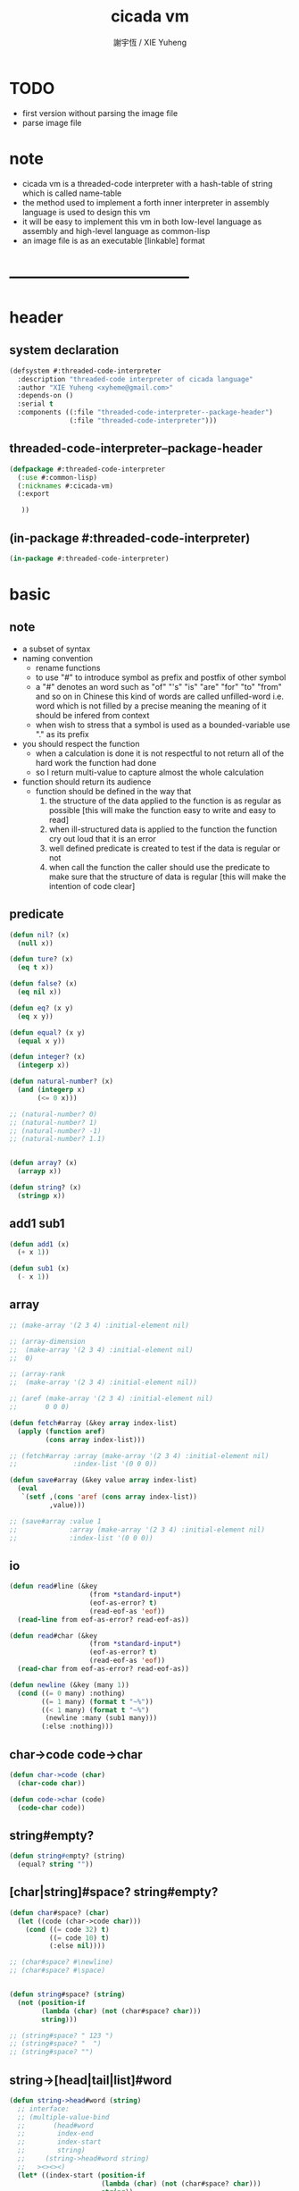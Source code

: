 #+TITLE:  cicada vm
#+AUTHOR: 謝宇恆 / XIE Yuheng
#+EMAIL:  xyheme@gmail.com


* TODO
  * first version
    without parsing the image file
  * parse image file
* note
  * cicada vm is
    a threaded-code interpreter
    with a hash-table of string which is called name-table
  * the method used to implement
    a forth inner interpreter in assembly language
    is used to design this vm
  * it will be easy to implement this vm in both
    low-level language as assembly
    and high-level language as common-lisp
  * an image file is as an executable [linkable] format
* -----------------------------------
* header
** system declaration
   #+begin_src lisp :tangle threaded-code-interpreter.asd
   (defsystem #:threaded-code-interpreter
     :description "threaded-code interpreter of cicada language"
     :author "XIE Yuheng <xyheme@gmail.com>"
     :depends-on ()
     :serial t
     :components ((:file "threaded-code-interpreter--package-header")
                  (:file "threaded-code-interpreter")))
   #+end_src
** threaded-code-interpreter--package-header
   #+begin_src lisp :tangle threaded-code-interpreter--package-header.lisp
   (defpackage #:threaded-code-interpreter
     (:use #:common-lisp)
     (:nicknames #:cicada-vm)
     (:export

      ))
   #+end_src
** (in-package #:threaded-code-interpreter)
   #+begin_src lisp :tangle threaded-code-interpreter.lisp
   (in-package #:threaded-code-interpreter)
   #+end_src
* basic
** note
   * a subset of syntax
   * naming convention
     * rename functions
     * to use "#"
       to introduce symbol
       as prefix and postfix of other symbol
     * a "#" denotes an word such as
       "of" "'s" "is" "are" "for" "to" "from" and so on
       in Chinese
       this kind of words are called unfilled-word
       i.e. word which is not filled by a precise meaning
       the meaning of it should be infered from context
     * when wish to stress that a symbol is used as a bounded-variable
       use "." as its prefix
   * you should respect the function
     * when a calculation is done
       it is not respectful
       to not return all of the hard work the function had done
     * so I return multi-value
       to capture almost the whole calculation
   * function should return its audience
     * function should be defined in the way that
       1. the structure of the data applied to the function
          is as regular as possible
          [this will make the function easy to write and easy to read]
       2. when ill-structured data is applied to the function
          the function cry out loud that it is an error
       3. well defined predicate is created
          to test if the data is regular or not
       4. when call the function
          the caller should use the predicate
          to make sure that
          the structure of data is regular
          [this will make the intention of code clear]
** predicate
   #+begin_src lisp :tangle threaded-code-interpreter.lisp
   (defun nil? (x)
     (null x))

   (defun ture? (x)
     (eq t x))

   (defun false? (x)
     (eq nil x))

   (defun eq? (x y)
     (eq x y))

   (defun equal? (x y)
     (equal x y))

   (defun integer? (x)
     (integerp x))

   (defun natural-number? (x)
     (and (integerp x)
          (<= 0 x)))

   ;; (natural-number? 0)
   ;; (natural-number? 1)
   ;; (natural-number? -1)
   ;; (natural-number? 1.1)


   (defun array? (x)
     (arrayp x))

   (defun string? (x)
     (stringp x))
   #+end_src
** add1 sub1
   #+begin_src lisp :tangle threaded-code-interpreter.lisp
   (defun add1 (x)
     (+ x 1))

   (defun sub1 (x)
     (- x 1))
   #+end_src
** array
   #+begin_src lisp :tangle threaded-code-interpreter.lisp
   ;; (make-array '(2 3 4) :initial-element nil)

   ;; (array-dimension
   ;;  (make-array '(2 3 4) :initial-element nil)
   ;;  0)

   ;; (array-rank
   ;;  (make-array '(2 3 4) :initial-element nil))

   ;; (aref (make-array '(2 3 4) :initial-element nil)
   ;;       0 0 0)

   (defun fetch#array (&key array index-list)
     (apply (function aref)
            (cons array index-list)))

   ;; (fetch#array :array (make-array '(2 3 4) :initial-element nil)
   ;;              :index-list '(0 0 0))

   (defun save#array (&key value array index-list)
     (eval
      `(setf ,(cons 'aref (cons array index-list))
             ,value)))

   ;; (save#array :value 1
   ;;             :array (make-array '(2 3 4) :initial-element nil)
   ;;             :index-list '(0 0 0))
   #+end_src
** io
   #+begin_src lisp :tangle threaded-code-interpreter.lisp
   (defun read#line (&key
                       (from *standard-input*)
                       (eof-as-error? t)
                       (read-eof-as 'eof))
     (read-line from eof-as-error? read-eof-as))

   (defun read#char (&key
                       (from *standard-input*)
                       (eof-as-error? t)
                       (read-eof-as 'eof))
     (read-char from eof-as-error? read-eof-as))

   (defun newline (&key (many 1))
     (cond ((= 0 many) :nothing)
           ((= 1 many) (format t "~%"))
           ((< 1 many) (format t "~%")
            (newline :many (sub1 many)))
           (:else :nothing)))
   #+end_src
** char->code code->char
   #+begin_src lisp :tangle threaded-code-interpreter.lisp
   (defun char->code (char)
     (char-code char))

   (defun code->char (code)
     (code-char code))
   #+end_src
** string#empty?
   #+begin_src lisp :tangle threaded-code-interpreter.lisp
   (defun string#empty? (string)
     (equal? string ""))
   #+end_src
** [char|string]#space? string#empty?
   #+begin_src lisp :tangle threaded-code-interpreter.lisp
   (defun char#space? (char)
     (let ((code (char->code char)))
       (cond ((= code 32) t)
             ((= code 10) t)
             (:else nil))))

   ;; (char#space? #\newline)
   ;; (char#space? #\space)


   (defun string#space? (string)
     (not (position-if
           (lambda (char) (not (char#space? char)))
           string)))

   ;; (string#space? " 123 ")
   ;; (string#space? "  ")
   ;; (string#space? "")
   #+end_src
** string->[head|tail|list]#word
   #+begin_src lisp :tangle threaded-code-interpreter.lisp
   (defun string->head#word (string)
     ;; interface:
     ;; (multiple-value-bind
     ;;       (head#word
     ;;        index-end
     ;;        index-start
     ;;        string)
     ;;     (string->head#word string)
     ;;   ><><><)
     (let* ((index-start (position-if
                          (lambda (char) (not (char#space? char)))
                          string))
            (index-end (position-if
                        (lambda (char) (char#space? char))
                        string
                        :start index-start)))
       (values (subseq string
                       index-start
                       index-end)
               index-end
               index-start
               string)))

   ;; (string->head#word " kkk took my baby away! ")
   ;; (string->head#word "k")
   ;; (string->head#word " k")
   ;; (string->head#word "k ")

   ;; the argument applied to string->head#word
   ;; must not be space-string
   ;; one should use string#space? to ensure this

   ;; just do not handle the error
   ;; let the debuger do its job
   ;; (string->head#word " ")



   (defun string->tail#word (string)
     (multiple-value-bind
           (head#word
            index-end
            index-start
            string)
         (string->head#word string)
       (if (nil? index-end)
           ""
           (subseq string index-end))))

   ;; (string->tail#word " kkk took my baby away! ")




   (defun string->list#word (string &key (base-list '()))
     (cond
       ((string#space? string) base-list)
       (:else
        (cons (string->head#word string)
              (string->list#word (string->tail#word string))))))

   ;; (string->list#word " kkk took my baby away! ")
   ;; (string->list#word " kkk")
   ;; (string->list#word "kkk ")
   ;; (string->list#word " ")
   ;; (string->list#word "")
   #+end_src
** string->[head|tail|list]#char
   #+begin_src lisp :tangle threaded-code-interpreter.lisp
   (defun string->head#char (string)
     ;; interface:
     ;; (multiple-value-bind
     ;;       (head#char
     ;;        tail#char
     ;;        string)
     ;;     (string->head#char string)
     ;;   ><><><)
     (values (char string 0)
             (subseq string
                     1)
             string))

   ;; (string->head#char " kkk took my baby away! ")
   ;; (string->head#char "k")
   ;; (string->head#char " k")
   ;; (string->head#char "k ")

   ;; the argument applied to string->head#char
   ;; must not be ""
   ;; one should use string#empty? to ensure this

   ;; just do not handle the error
   ;; let the debuger do its job
   ;; (string->head#char "")



   (defun string->tail#char (string)
     (multiple-value-bind
           (head#char
            tail#char
            string)
         (string->head#char string)
       tail#char))

   ;; (string->tail#char " kkk took my baby away! ")
   ;; (string->tail#char "")



   (defun string->list#char (string &key (base-list '()))
     (cond
       ((string#empty? string) base-list)
       (:else
        (cons (string->head#char string)
              (string->list#char (string->tail#char string))))))

   ;; (string->list#char " kkk took my baby away! ")
   ;; (string->list#char " kkk")
   ;; (string->list#char "kkk ")
   ;; (string->list#char " ")
   ;; (string->list#char "")
   #+end_src
** shift#[left|right]
   #+begin_src lisp :tangle threaded-code-interpreter.lisp
   (defun shift#left (&key
                        (step 1)
                        number)
     (* number
        (expt 2 step)))

   ;; (shift#left
   ;;  :step 2
   ;;  :number 10)
   ;; (shift#left
   ;;  :number 10)


   (defun shift#right (&key
                         (step 1)
                         number)
     (/ number
        (expt 2 step)))

   ;; (shift#right
   ;;  :step 2
   ;;  :number 64)
   ;; (shift#right
   ;;  :number 64)
   #+end_src
** string->symbol symbol->string
   #+begin_src lisp :tangle threaded-code-interpreter.lisp
   (defun symbol->string (symbol)
     (symbol-name symbol))

   (defun string->symbol (string)
     (intern string))
   #+end_src
** group
   #+begin_src lisp :tangle threaded-code-interpreter.lisp
   (defun group (list
                 &key
                   (number 2)
                   ;; (pattern '())
                   (base-list '()))
     (cond ((< (length list) 2) base-list)
           (:else
            (cons (list (first list) (second list))
                  (group (cddr list)
                         :number number)))))
   ;; (defun help#group ())
   #+end_src
* name-table
** note
   * everything about name
     will be implemented by the name-table
   * a symbol is a index into name-table
     the interface is as
     symbol <name
     symbol <as
     (explain)
     for example
     one can explain a symbol as
     * type
     * string
     * instruction
   * 需要能夠聲明兩個 symbol 完全同一
     或它們的某個 域 同一
     這是爲了實現對多種人類語言的支持
     比如 英文 漢文 異體字
** the table
   #+begin_src lisp :tangle threaded-code-interpreter.lisp
   ;; must be a prime number

   ;; 1000003  ;; about 976 k
   ;; 1000033
   ;; 1000333
   ;; 100003   ;; about 97 k
   ;; 100333
   ;; 997
   ;; 499
   ;; 230      ;; for a special test

   (defparameter *size#name-table*
     100333)

   (defparameter *size#entry#name-table*
     100)

   (defparameter *name-table*
     (make-array
      (list *size#name-table* *size#entry#name-table*)
      :initial-element nil))

   (defun index-within-name-table? (index)
     (and (natural-number? index)
          (< index *size#name-table*)))
   #+end_src
** string->natural-number
   #+begin_src lisp :tangle threaded-code-interpreter.lisp
   (defparameter *max-carry-position* 22)

   (defun string->natural-number (string
                                  &key
                                    (counter 0)
                                    (sum 0))
     (if (string#empty? string)
         sum
         (multiple-value-bind
               (head#char
                tail#char
                string)
             (string->head#char string)
           (string->natural-number
            tail#char
            :counter (if (< counter *max-carry-position*)
                         (add1 counter)
                         0)
            :sum (+ sum
                    (shift#left
                     :step counter
                     :number (char->code head#char)))))))

   ;; (string->natural-number "")
   ;; (string->natural-number "@")
   ;; (string->natural-number "@@@")
   #+end_src
** natural-number->index
   #+begin_src lisp :tangle threaded-code-interpreter.lisp
   (defun natural-number->index (natural-number)
     (if (not (natural-number? natural-number))
         (error "argument of natural-number->index must be a natural-number")
         (mod natural-number *size#name-table*)))

   ;; (natural-number->index 0)
   ;; (natural-number->index 123)
   ;; (natural-number->index 123.123)
   #+end_src
** name?
   #+begin_src lisp :tangle threaded-code-interpreter.lisp
   (defun name? (x)
     (and (array? x)
          (= 1 (array-rank x))
          (= 2 (array-dimension x
                                0))
          (equal? '<name>
                  (fetch#array :array x
                               :index-list '(0)))
          (index-within-name-table?
           (fetch#array :array x
                        :index-list '(1)))))

   ;; (name? #(<name> 0))


   (defun <name> (x)
     (if (not (index-within-name-table? x))
         (error "the argument of <name> must be checked by index-within-name-table?")
         (vector '<name> x)))
   #+end_src
** string->name name->string
   #+begin_src lisp :tangle threaded-code-interpreter.lisp
   (defun string->name (string)
     (let ((index
            (natural-number->index
             (string->natural-number string))))
       (help#string->name#find-old-or-creat-new string
                                                index)))


   (defun help#string->name#find-old-or-creat-new (string index)
     (cond
       ((not (name-table-index#used? index))
        (help#string->name#creat-new string
                                     index)
        (<name> index))

       ((equal? string
                (fetch#array :array *name-table*
                             :index-list `(,index 0)))
        (<name> index))

       (:else
        (help#string->name#find-old-or-creat-new
         string
         (name-table-index#next index)))
       ))


   (defun help#string->name#creat-new (string index)
    (save#array :value string
                :array *name-table*
                :index-list `(,index 0)))


   (defun name-table-index#used? (index)
     (string? (fetch#array :array *name-table*
                           :index-list `(,index 0))))

   (defun name-table-index#next (index)
     (if (= index *size#name-table*)
         0
         (add1 index)))


   (defun name->index (name)
     (cond ((not (name? name))
            (error "argument of name->index must be a name"))
           (:else
            (fetch#array :array name
                         :index-list '(1)))))

   (defun name->string (name)
     (cond ((not (name? name))
            (error "argument of name->string must be a name"))
           (:else
            (let ((index (name->index name)))
              (cond ((not (name-table-index#used? index))
                     (error "this name does not have a string"))
                    (:else
                     (fetch#array :array *name-table*
                                  :index-list `(,index 0)))
                    )))
           ))


   ;; (name->string (string->name "kkk took my baby away!"))
   #+end_src
** print-name
   #+begin_src lisp :tangle threaded-code-interpreter.lisp
   (defun print-name (name
                      &key (stream t))
     (format stream
             "#name: ~A"
             (name->string name)))

   ;; (print-name (string->name "kkk took my baby away!"))
   #+end_src
** >< explain
   #+begin_src lisp :tangle threaded-code-interpreter.lisp
   (defun explain (&key name as)
     ())
   #+end_src
* threaded-code interpreter
** note
   * 只有 對 threaded-code 的解釋 內置在虛擬機中的
     也就是說
     這裏需要處理的 structure 有
     1. primitive-function
     2. vector-function
     3. return-stack
     4. argument-stack
     5. frame-stack
        也就是說專門有一個 stack
        專注於約束變元
        而 argument-stack 還是以 古典的 forth 的方式工作
   * 其實這些 stack 是爲了 完成函數調用語義 而設計的
     那麼這裏就遇到了
     用 小的 structure
     組成 大的 structure 的問題
     但是 在實現 threaded-code interpreter 的時候
     還不能使用 structure 的機制
     因爲這個機制還沒實現呢
     儘管
     之後
     這些處理函數都會被暴露出來
** ><
   #+begin_src lisp :tangle threaded-code-interpreter.lisp

   #+end_src
* -----------------------------------
* test
  #+begin_src lisp
  (progn

    (asdf:load-system 'threaded-code-interpreter)
    (in-package :threaded-code-interpreter)

    )
  #+end_src
